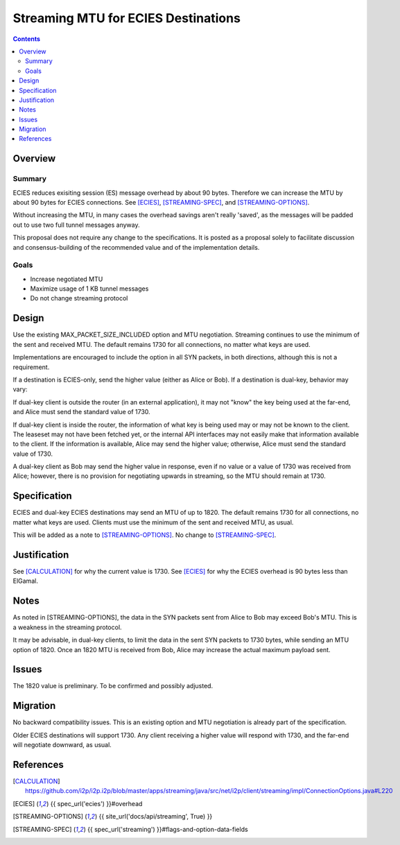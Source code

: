 ========================================
Streaming MTU for ECIES Destinations
========================================
.. meta::
    :author: zzz
    :created: 2020-05-06
    :thread: http://zzz.i2p/topics/2886
    :lastupdated: 2020-05-07
    :status: Open
    :target: 0.9.47

.. contents::



Overview
========


Summary
-------

ECIES reduces exisiting session (ES) message overhead by about 90 bytes.
Therefore we can increase the MTU by about 90 bytes for ECIES connections.
See [ECIES]_, [STREAMING-SPEC]_, and [STREAMING-OPTIONS]_.

Without increasing the MTU, in many cases the overhead savings aren't really 'saved',
as the messages will be padded out to use two full tunnel messages anyway.

This proposal does not require any change to the specifications.
It is posted as a proposal solely to facilitate discussion and consensus-building
of the recommended value and of the implementation details.


Goals
-----

- Increase negotiated MTU
- Maximize usage of 1 KB tunnel messages
- Do not change streaming protocol


Design
======

Use the existing MAX_PACKET_SIZE_INCLUDED option and MTU negotiation.
Streaming continues to use the minimum of the sent and received MTU.
The default remains 1730 for all connections, no matter what keys are used.

Implementations are encouraged to include the option in all SYN packets, in both directions,
although this is not a requirement.

If a destination is ECIES-only, send the higher value (either as Alice or Bob).
If a destination is dual-key, behavior may vary:

If dual-key client is outside the router (in an external application),
it may not "know" the key being used at the far-end, and Alice must
send the standard value of 1730.

If dual-key client is inside the router, the information of what key
is being used may or may not be known to the client.
The leaseset may not have been fetched yet, or the internal API interfaces
may not easily make that information available to the client.
If the information is available, Alice may send the higher value;
otherwise, Alice must send the standard value of 1730.

A dual-key client as Bob may send the higher value in response,
even if no value or a value of 1730 was received from Alice;
however, there is no provision for negotiating upwards in streaming,
so the MTU should remain at 1730.



Specification
=============

ECIES and dual-key ECIES destinations may send an MTU of up to 1820.
The default remains 1730 for all connections, no matter what keys are used.
Clients must use the minimum of the sent and received MTU, as usual.

This will be added as a note to [STREAMING-OPTIONS]_. 
No change to [STREAMING-SPEC]_.



Justification
=============

See [CALCULATION]_ for why the current value is 1730.
See [ECIES]_ for why the ECIES overhead is 90 bytes less than ElGamal.



Notes
=====

As noted in [STREAMING-OPTIONS],
the data in the SYN packets sent from Alice to Bob may exceed Bob's MTU.
This is a weakness in the streaming protocol.

It may be advisable, in dual-key clients, to limit the data in the sent SYN packets
to 1730 bytes, while sending an MTU option of 1820.
Once an 1820 MTU is received from Bob, Alice may increase the actual maximum
payload sent.



Issues
======

The 1820 value is preliminary. To be confirmed and possibly adjusted.




Migration
=========

No backward compatibility issues.
This is an existing option and MTU negotiation is already part of the specification.

Older ECIES destinations will support 1730.
Any client receiving a higher value will respond with 1730, and the far-end
will negotiate downward, as usual.



References
==========

.. [CALCULATION]
   https://github.com/i2p/i2p.i2p/blob/master/apps/streaming/java/src/net/i2p/client/streaming/impl/ConnectionOptions.java#L220

.. [ECIES]
   {{ spec_url('ecies') }}#overhead

.. [STREAMING-OPTIONS]
    {{ site_url('docs/api/streaming', True) }}

.. [STREAMING-SPEC]
    {{ spec_url('streaming') }}#flags-and-option-data-fields
